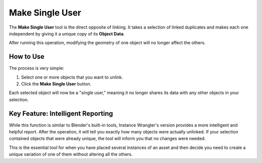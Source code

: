 Make Single User
================

The **Make Single User** tool is the direct opposite of linking. It takes a selection of linked duplicates and makes each one independent by giving it a unique copy of its **Object Data**.

After running this operation, modifying the geometry of one object will no longer affect the others.

How to Use
----------

The process is very simple:

#. Select one or more objects that you want to unlink.
#. Click the **Make Single User** button.

Each selected object will now be a "single user," meaning it no longer shares its data with any other objects in your selection.

Key Feature: Intelligent Reporting
----------------------------------

While this function is similar to Blender's built-in tools, Instance Wrangler's version provides a more intelligent and helpful report. After the operation, it will tell you exactly how many objects were actually unlinked. If your selection contained objects that were already unique, the tool will inform you that no changes were needed.

This is the essential tool for when you have placed several instances of an asset and then decide you need to create a unique variation of one of them without altering all the others.
